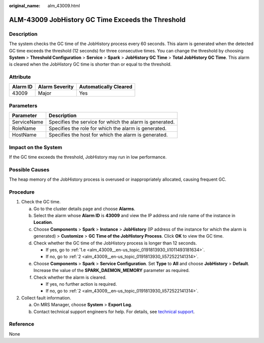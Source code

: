 :original_name: alm_43009.html

.. _alm_43009:

ALM-43009 JobHistory GC Time Exceeds the Threshold
==================================================

Description
-----------

The system checks the GC time of the JobHistory process every 60 seconds. This alarm is generated when the detected GC time exceeds the threshold (12 seconds) for three consecutive times. You can change the threshold by choosing **System** > **Threshold Configuration** > **Service** > **Spark** > **JobHistory GC Time** > **Total JobHistory GC Time**. This alarm is cleared when the JobHistory GC time is shorter than or equal to the threshold.

Attribute
---------

======== ============== =====================
Alarm ID Alarm Severity Automatically Cleared
======== ============== =====================
43009    Major          Yes
======== ============== =====================

Parameters
----------

=========== =======================================================
Parameter   Description
=========== =======================================================
ServiceName Specifies the service for which the alarm is generated.
RoleName    Specifies the role for which the alarm is generated.
HostName    Specifies the host for which the alarm is generated.
=========== =======================================================

Impact on the System
--------------------

If the GC time exceeds the threshold, JobHistory may run in low performance.

Possible Causes
---------------

The heap memory of the JobHistory process is overused or inappropriately allocated, causing frequent GC.

Procedure
---------

#. Check the GC time.

   a. Go to the cluster details page and choose **Alarms**.

   b. Select the alarm whose **Alarm ID** is **43009** and view the IP address and role name of the instance in **Location**.

   c. Choose **Components** > **Spark** > **Instance** > **JobHistory** (IP address of the instance for which the alarm is generated) > **Customize** > **GC Time of the JobHistory Process**. Click **OK** to view the GC time.

   d. Check whether the GC time of the JobHistory process is longer than 12 seconds.

      -  If yes, go to :ref:`1.e <alm_43009__en-us_topic_0191813930_li1011493181634>`.
      -  If no, go to :ref:`2 <alm_43009__en-us_topic_0191813930_li572522141314>`.

   e. .. _alm_43009__en-us_topic_0191813930_li1011493181634:

      Choose **Components** > **Spark** > **Service Configuration**. Set **Type** to **All** and choose **JobHistory** > **Default**. Increase the value of the **SPARK_DAEMON_MEMORY** parameter as required.

   f. Check whether the alarm is cleared.

      -  If yes, no further action is required.
      -  If no, go to :ref:`2 <alm_43009__en-us_topic_0191813930_li572522141314>`.

#. .. _alm_43009__en-us_topic_0191813930_li572522141314:

   Collect fault information.

   a. On MRS Manager, choose **System** > **Export Log**.
   b. Contact technical support engineers for help. For details, see `technical support <https://docs.otc.t-systems.com/en-us/public/learnmore.html>`__.

Reference
---------

None
